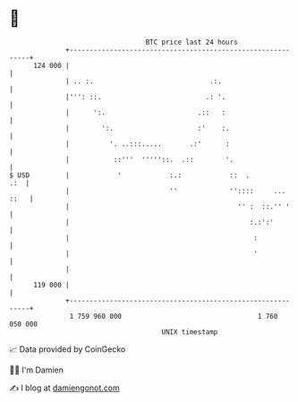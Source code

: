 * 👋

#+begin_example
                                     BTC price last 24 hours                    
                 +------------------------------------------------------------+ 
         124 000 |                                                            | 
                 | .. :.                             .:.                      | 
                 |''': ::.                          .: '.                     | 
                 |      ':.                       .::   :                     | 
                 |        ':.                     :'    :.                    | 
                 |          '. ..:::.....       .:'      :                    | 
                 |           ::'''  '''''::.  .::        '.                   | 
   $ USD         |            '            :.:            ::  .           .:  | 
                 |                         ''             ''::::     ... ::   | 
                 |                                          '' :  ::.'' '     | 
                 |                                             :.:':'         | 
                 |                                              :             | 
                 |                                              '             | 
                 |                                                            | 
         119 000 |                                                            | 
                 +------------------------------------------------------------+ 
                  1 759 960 000                                  1 760 050 000  
                                         UNIX timestamp                         
#+end_example
📈 Data provided by CoinGecko

🧑‍💻 I'm Damien

✍️ I blog at [[https://www.damiengonot.com][damiengonot.com]]
